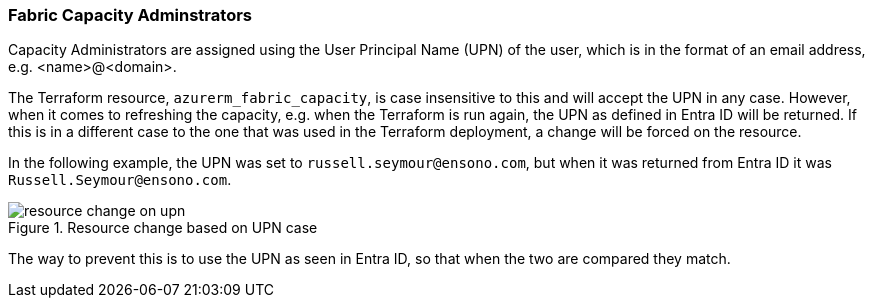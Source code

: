 === Fabric Capacity Adminstrators

Capacity Administrators are assigned using the User Principal Name (UPN) of the user, which is in the format of an email address, e.g. <name>@<domain>.

The Terraform resource, `azurerm_fabric_capacity`, is case insensitive to this and will accept the UPN in any case. However, when it comes to refreshing the capacity, e.g. when the Terraform is run again, the UPN as defined in Entra ID will be returned. If this is in a different case to the one that was used in the Terraform deployment, a change will be forced on the resource.

In the following example, the UPN was set to `russell.seymour@ensono.com`, but when it was returned from Entra ID it was `Russell.Seymour@ensono.com`.

.Resource change based on UPN case
image::images/resource-change-on-upn.png[]

The way to prevent this is to use the UPN as seen in Entra ID, so that when the two are compared they match.
